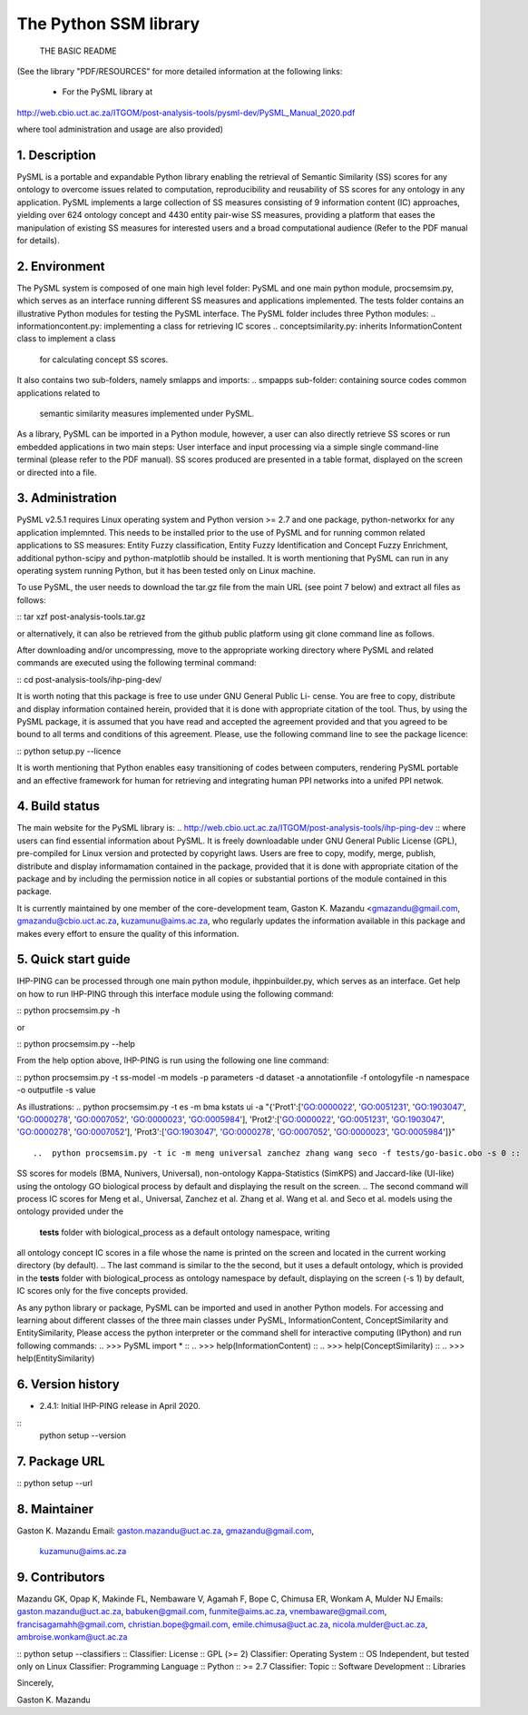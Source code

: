 ==============================
The Python SSM library
==============================

			THE BASIC README

(See the library "PDF/RESOURCES" for more detailed information at the following 
links: 
                          - For the PySML library at
http://web.cbio.uct.ac.za/ITGOM/post-analysis-tools/pysml-dev/PySML_Manual_2020.pdf
				                 
where tool administration and usage are also provided)				            

1. Description
--------------

.. See the PDF package documentation for more information on the use of the tool 
   and different semantic similarity measures

PySML is a portable and expandable Python library enabling the retrieval of 
Semantic Similarity (SS) scores for any ontology to overcome issues related to 
computation, reproducibility and reusability of SS scores for any ontology in 
any application. PySML implements a large collection of SS measures consisting 
of 9 information content (IC) approaches, yielding over 624 ontology concept 
and 4430 entity pair-wise SS measures, providing a platform that eases the 
manipulation of existing SS measures for interested users and a broad 
computational audience (Refer to the PDF manual for details).


2. Environment
--------------

The PySML system is composed of one main high level folder: PySML and one main 
python module, procsemsim.py, which serves as an interface running different SS 
measures and applications implemented. The tests folder contains an illustrative 
Python modules for testing the PySML interface. The PySML folder includes three 
Python modules: 
..  informationcontent.py: implementing a class for retrieving IC scores
..  conceptsimilarity.py: inherits InformationContent class to implement a class
                          for calculating concept SS scores.
..  entitysimilarity.py: inheriting ConceptSimilarity class to build a class for
                         computing entity semantic similarity scores. 

It also contains two sub-folders, namely smlapps and imports: 
.. smpapps sub-folder: containing source codes common applications related to 
    semantic similarity measures implemented under PySML. 
.. imports sub-folder: containing imported modules for reading an ontology and 
    outputting different results.

As a library, PySML can be imported in a Python module, however, a user can also 
directly retrieve SS scores or run embedded applications in two main steps: User 
interface and input processing via a simple single command-line terminal (please
refer to the PDF manual). SS scores produced are presented in a table format, 
displayed on the screen or directed into a file.

3. Administration
-----------------

PySML v2.5.1 requires Linux operating system and Python version >= 2.7 and one 
package, python-networkx for any application implemnted. This needs to be 
installed prior to the use of PySML and for running common related applications 
to SS measures: Entity Fuzzy classification, Entity Fuzzy Identification and 
Concept Fuzzy Enrichment, additional python-scipy and python-matplotlib should be 
installed. It is worth mentioning that PySML can run in any operating system 
running Python, but it has been tested only on Linux machine.

To use PySML, the user needs to download the tar.gz file from the main URL
(see point 7 below) and extract all files as follows: 

:: tar xzf post-analysis-tools.tar.gz                                        ::

or alternatively, it can also be retrieved from the github public platform using 
git clone command line as follows.

.. git clone https://github.com/gkm-software-dev/post-analysis-tools.git     ::

After downloading and/or uncompressing, move to the appropriate working directory  
where PySML and related commands are executed using the following terminal 
command: 

:: cd post-analysis-tools/ihp-ping-dev/ ::


It is worth noting that this package is free to use under GNU General Public Li-
cense. You are free to copy, distribute and display information contained herein, 
provided that it is done with appropriate citation of the tool. Thus, by using 
the PySML package, it is assumed that you have read and accepted the agreement 
provided and that you agreed to be bound to all terms and conditions of this 
agreement. Please, use the following command line to see the package licence:

:: python setup.py --licence ::

It is worth mentioning that Python enables easy transitioning of codes between 
computers, rendering PySML portable and an effective framework for human for
retrieving and integrating human PPI networks into a unifed PPI netwok. 

4. Build status
---------------

The main website for the PySML library is: 
.. http://web.cbio.uct.ac.za/ITGOM/post-analysis-tools/ihp-ping-dev          :: 
where users can find essential information about PySML. It is freely downloadable 
under GNU General Public License (GPL), pre-compiled for Linux version and 
protected by copyright laws. Users are free to copy, modify, merge, publish, 
distribute and  display informamation contained in the package, provided that it 
is done with appropriate citation of the package and by including the permission 
notice in all copies or substantial portions of the module contained in this 
package.

It is currently maintained by one member of the core-development team, Gaston K. 
Mazandu <gmazandu@gmail.com, gmazandu@cbio.uct.ac.za, kuzamunu@aims.ac.za, who 
regularly updates the information available in this package and makes every effort 
to ensure the quality of this information.

5. Quick start guide
--------------------
IHP-PING can be processed through one main python module, ihppinbuilder.py, which 
serves as an interface. Get help on how to run IHP-PING through this interface 
module using the following command:

::   python procsemsim.py -h ::

or

::   python procsemsim.py --help ::

From the help option above, IHP-PING is run using the following one line command:

:: python procsemsim.py -t ss-model -m models -p parameters -d dataset -a annotationfile -f ontologyfile -n namespace -o outputfile -s value ::

As illustrations:
..  python procsemsim.py -t es -m bma kstats ui -a "{'Prot1':['GO:0000022', 'GO:0051231', 'GO:1903047', 'GO:0000278', 'GO:0007052', 'GO:0000023', 'GO:0005984'], 'Prot2':['GO:0000022', 'GO:0051231', 'GO:1903047', 'GO:0000278', 'GO:0007052'], 'Prot3':['GO:1903047', 'GO:0000278', 'GO:0007052', 'GO:0000023', 'GO:0005984']}"         ::

..  python procsemsim.py -t ic -m meng universal zanchez zhang wang seco -f tests/go-basic.obo -s 0 ::

..  python procsemsim.py -t ic -m meng universal zanchez zhang wang seco -d GO:1900309 GO:1900308 GO:1900303 GO:1900302 GO:0019990                                                                          ::

.. The first command produces a table of entity pairwise 'Prot1', 'Prot2' and 'Prot3'
SS scores for models (BMA, Nunivers, Universal), non-ontology Kappa-Statistics 
(SimKPS) and Jaccard-like (UI-like) using the ontology GO biological process by 
default and displaying the result on the screen. 
.. The second command will process IC scores for Meng et al., Universal, Zanchez et al. 
Zhang et al. Wang et al. and Seco et al. models using the ontology provided under the
 **tests** folder with biological_process as a default ontology namespace, writing 
all ontology concept IC scores in a file whose the name is printed on the screen and 
located in the current working directory (by default). 
.. The last command is similar to the the second, but it uses a default ontology, which 
is provided in the **tests** folder with biological_process as ontology namespace by 
default,  displaying on the screen (-s 1) by default, IC scores only for the five 
concepts provided.

As any python library or package, PySML can be imported and used in another Python 
models. For accessing and learning about different classes of the three main classes 
under PySML, InformationContent, ConceptSimilarity and EntitySimilarity, Please 
access the python interpreter or the command shell for interactive computing (IPython) 
and run following commands:
.. >>> PySML import *                             ::
.. >>> help(InformationContent)                   ::
.. >>> help(ConceptSimilarity)                    ::
.. >>> help(EntitySimilarity)                     ::

6. Version history
------------------

- 2.4.1: Initial IHP-PING release in April 2020.
::
	 python setup --version

7. Package URL
--------------

.. http://web.cbio.uct.ac.za/ITGOM/post-analysis-tools/pysml-dev/          ::
.. https://github.com/gkm-software-dev/post-analysis-tools                 ::

::	 python setup --url           ::

8. Maintainer
-------------

Gaston K. Mazandu
Email: gaston.mazandu@uct.ac.za, gmazandu@gmail.com, 
       kuzamunu@aims.ac.za

9. Contributors
---------------

Mazandu GK, Opap K, Makinde FL, Nembaware V, Agamah F, Bope C, Chimusa ER, Wonkam A, 
Mulder NJ
Emails: gaston.mazandu@uct.ac.za, babuken@gmail.com, funmite@aims.ac.za, 
vnembaware@gmail.com, francisagamahh@gmail.com, christian.bope@gmail.com, emile.chimusa@uct.ac.za, 
nicola.mulder@uct.ac.za, ambroise.wonkam@uct.ac.za

::  python setup --classifiers        ::
Classifier: License :: GPL (>= 2)
Classifier: Operating System :: OS Independent, but tested only on Linux
Classifier: Programming Language :: Python :: >= 2.7
Classifier: Topic :: Software Development :: Libraries

Sincerely,

Gaston K. Mazandu
